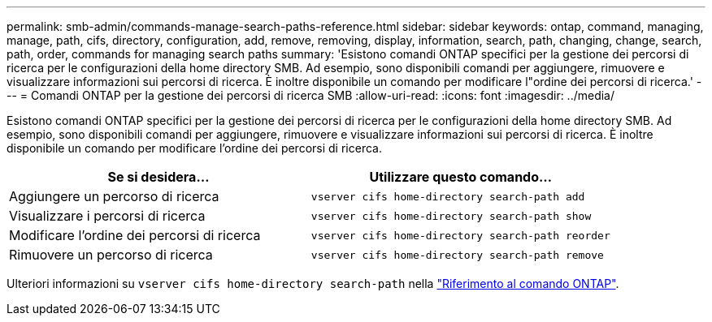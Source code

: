 ---
permalink: smb-admin/commands-manage-search-paths-reference.html 
sidebar: sidebar 
keywords: ontap, command, managing, manage, path, cifs, directory, configuration, add, remove, removing, display, information, search, path, changing, change, search, path, order, commands for managing search paths 
summary: 'Esistono comandi ONTAP specifici per la gestione dei percorsi di ricerca per le configurazioni della home directory SMB. Ad esempio, sono disponibili comandi per aggiungere, rimuovere e visualizzare informazioni sui percorsi di ricerca. È inoltre disponibile un comando per modificare l"ordine dei percorsi di ricerca.' 
---
= Comandi ONTAP per la gestione dei percorsi di ricerca SMB
:allow-uri-read: 
:icons: font
:imagesdir: ../media/


[role="lead"]
Esistono comandi ONTAP specifici per la gestione dei percorsi di ricerca per le configurazioni della home directory SMB. Ad esempio, sono disponibili comandi per aggiungere, rimuovere e visualizzare informazioni sui percorsi di ricerca. È inoltre disponibile un comando per modificare l'ordine dei percorsi di ricerca.

|===
| Se si desidera... | Utilizzare questo comando... 


 a| 
Aggiungere un percorso di ricerca
 a| 
`vserver cifs home-directory search-path add`



 a| 
Visualizzare i percorsi di ricerca
 a| 
`vserver cifs home-directory search-path show`



 a| 
Modificare l'ordine dei percorsi di ricerca
 a| 
`vserver cifs home-directory search-path reorder`



 a| 
Rimuovere un percorso di ricerca
 a| 
`vserver cifs home-directory search-path remove`

|===
Ulteriori informazioni su `vserver cifs home-directory search-path` nella link:https://docs.netapp.com/us-en/ontap-cli/search.html?q=vserver+cifs+home-directory+search-path["Riferimento al comando ONTAP"^].
